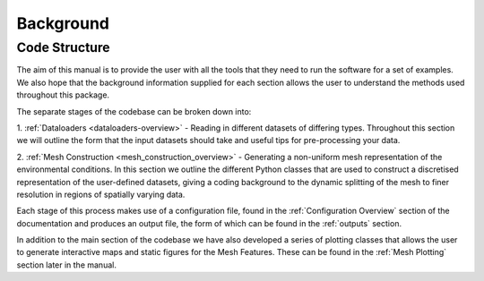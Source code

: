 **********
Background
**********


Code Structure
##############
The aim of this manual is to provide the user with all the tools that they need to run the software for a set of
examples. We also hope that the background information supplied for each section allows the user to understand the
methods used throughout this package.

The separate stages of the codebase can be broken down into:

1. :ref:`Dataloaders <dataloaders-overview>` - Reading in different datasets of differing types. Throughout this section
we will outline the form that the input datasets should take and useful tips for pre-processing your data.

2. :ref:`Mesh Construction <mesh_construction_overview>` - Generating a non-uniform mesh representation of the
environmental conditions. In this section we outline the different Python classes that are used to construct a
discretised representation of the user-defined datasets, giving a coding background to the dynamic splitting of the mesh
to finer resolution in regions of spatially varying data.

Each stage of this process makes use of a configuration file, found in the :ref:`Configuration Overview` section of the
documentation and produces an output file, the form of which can be found in the :ref:`outputs` section.

In addition to the main section of the codebase we have also developed a series of plotting classes that allows the user
to generate interactive maps and static figures for the Mesh Features. These can be found in the :ref:`Mesh Plotting`
section later in the manual.